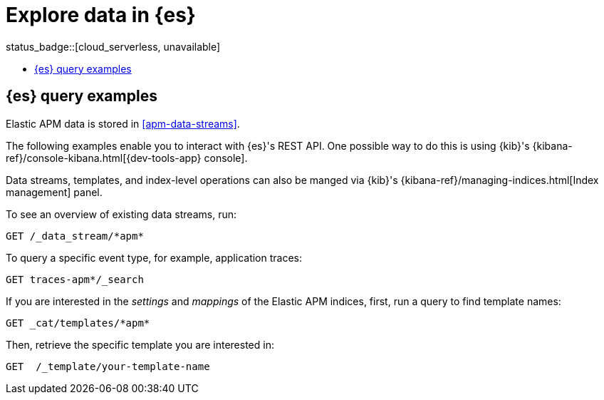 [[apm-exploring-es-data]]
= Explore data in {es}

status_badge::[cloud_serverless, unavailable]

* <<apm-elasticsearch-query-examples>>

[float]
[[apm-elasticsearch-query-examples]]
== {es} query examples

Elastic APM data is stored in <<apm-data-streams>>.

The following examples enable you to interact with {es}'s REST API.
One possible way to do this is using {kib}'s
{kibana-ref}/console-kibana.html[{dev-tools-app} console].

Data streams, templates, and index-level operations can also be manged via {kib}'s
{kibana-ref}/managing-indices.html[Index management] panel.

To see an overview of existing data streams, run:
["source","sh"]
----
GET /_data_stream/*apm*
----
// CONSOLE

To query a specific event type, for example, application traces:
["source","sh",subs="attributes"]
----
GET traces-apm*/_search
----
// CONSOLE

If you are interested in the _settings_ and _mappings_ of the Elastic APM indices,
first, run a query to find template names:

["source","sh"]
----
GET _cat/templates/*apm*
----
// CONSOLE

Then, retrieve the specific template you are interested in:
["source","sh"]
----
GET  /_template/your-template-name
----
// CONSOLE
